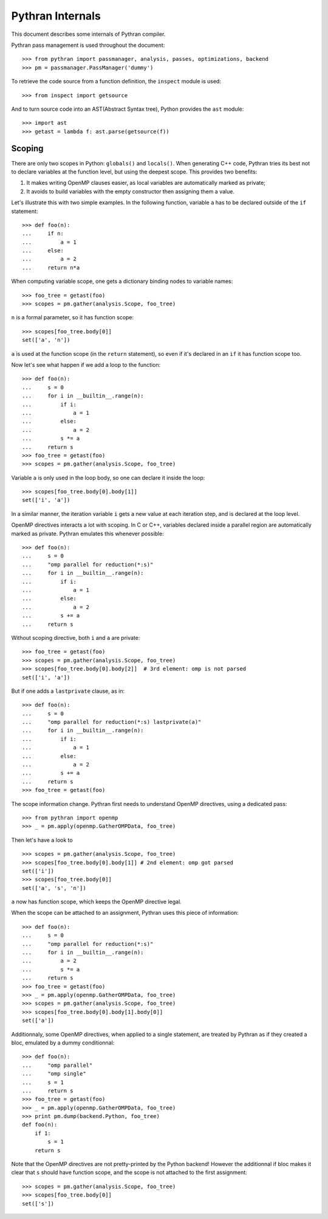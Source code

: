=================
Pythran Internals
=================

This document describes some internals of Pythran compiler.

Pythran pass management is used throughout the document::

    >>> from pythran import passmanager, analysis, passes, optimizations, backend
    >>> pm = passmanager.PassManager('dummy')

To retrieve the code source from a function definition, the ``inspect`` module
is used::

    >>> from inspect import getsource

And to turn source code into an AST(Abstract Syntax tree), Python provides the
``ast`` module::

    >>> import ast
    >>> getast = lambda f: ast.parse(getsource(f))

Scoping
-------

There are only two scopes in Python: ``globals()`` and ``locals()``. When
generating C++ code, Pythran tries its best not to declare variables at the
function level, but using the deepest scope. This provides two benefits:

1. It makes writing OpenMP clauses easier, as local variables are automatically
   marked as private;
2. It avoids to build variables with the empty constructor then assigning them a
   value.

Let's illustrate this with two simple examples. In the following function,
variable ``a`` has to be declared outside of the ``if`` statement::

    >>> def foo(n):
    ...     if n:
    ...         a = 1
    ...     else:
    ...         a = 2
    ...     return n*a
        
When computing variable scope, one gets a dictionary binding nodes to variable names::

    >>> foo_tree = getast(foo)
    >>> scopes = pm.gather(analysis.Scope, foo_tree)

``n`` is a formal parameter, so it has function scope::

    >>> scopes[foo_tree.body[0]]
    set(['a', 'n'])


``a`` is used at the function scope (in the ``return`` statement), so even if
it's declared in an ``if`` it has function scope too.

Now let's see what happen if we add a loop to the function::

    >>> def foo(n):
    ...     s = 0
    ...     for i in __builtin__.range(n):
    ...         if i:
    ...             a = 1
    ...         else:
    ...             a = 2
    ...         s *= a
    ...     return s
    >>> foo_tree = getast(foo)
    >>> scopes = pm.gather(analysis.Scope, foo_tree)

Variable ``a`` is only used in the loop body, so one can declare it inside the
loop::

    >>> scopes[foo_tree.body[0].body[1]]
    set(['i', 'a'])

In a similar manner, the iteration variable ``i`` gets a new value at each
iteration step, and is declared at the loop level.

OpenMP directives interacts a lot with scoping. In C or C++, variables declared
inside a parallel region are automatically marked as private. Pythran emulates
this whenever possible::

    >>> def foo(n):
    ...     s = 0
    ...     "omp parallel for reduction(*:s)"
    ...     for i in __builtin__.range(n):
    ...         if i:
    ...             a = 1
    ...         else:
    ...             a = 2
    ...         s += a
    ...     return s

Without scoping directive, both ``i`` and ``a`` are private::

    >>> foo_tree = getast(foo)
    >>> scopes = pm.gather(analysis.Scope, foo_tree)
    >>> scopes[foo_tree.body[0].body[2]]  # 3rd element: omp is not parsed
    set(['i', 'a'])

But if one adds a
``lastprivate`` clause, as in::

    >>> def foo(n):
    ...     s = 0
    ...     "omp parallel for reduction(*:s) lastprivate(a)"
    ...     for i in __builtin__.range(n):
    ...         if i:
    ...             a = 1
    ...         else:
    ...             a = 2
    ...         s += a
    ...     return s
    >>> foo_tree = getast(foo)

The scope information change. Pythran first needs to understand OpenMP
directives, using a dedicated pass::

    >>> from pythran import openmp
    >>> _ = pm.apply(openmp.GatherOMPData, foo_tree)

Then let's have a look to ::

    >>> scopes = pm.gather(analysis.Scope, foo_tree)
    >>> scopes[foo_tree.body[0].body[1]] # 2nd element: omp got parsed
    set(['i'])
    >>> scopes[foo_tree.body[0]]
    set(['a', 's', 'n'])

``a`` now has function scope, which keeps the OpenMP directive legal.

When the scope can be attached to an assignment, Pythran uses this piece of information::

    >>> def foo(n):
    ...     s = 0
    ...     "omp parallel for reduction(*:s)"
    ...     for i in __builtin__.range(n):
    ...         a = 2
    ...         s *= a
    ...     return s
    >>> foo_tree = getast(foo)
    >>> _ = pm.apply(openmp.GatherOMPData, foo_tree)
    >>> scopes = pm.gather(analysis.Scope, foo_tree)
    >>> scopes[foo_tree.body[0].body[1].body[0]]
    set(['a'])

Additionnaly, some OpenMP directives, when applied to a single statement, are
treated by Pythran as if they created a bloc, emulated by a dummy
conditionnal::

    >>> def foo(n):
    ...     "omp parallel"
    ...     "omp single"
    ...     s = 1
    ...     return s
    >>> foo_tree = getast(foo)
    >>> _ = pm.apply(openmp.GatherOMPData, foo_tree)
    >>> print pm.dump(backend.Python, foo_tree)
    def foo(n):
        if 1:
            s = 1
        return s

Note that the OpenMP directives are not pretty-printed by the Python backend!
However the additionnal if bloc makes it clear that ``s`` should have function
scope, and the scope is not attached to the first assignment::

    >>> scopes = pm.gather(analysis.Scope, foo_tree)
    >>> scopes[foo_tree.body[0]]
    set(['s'])

